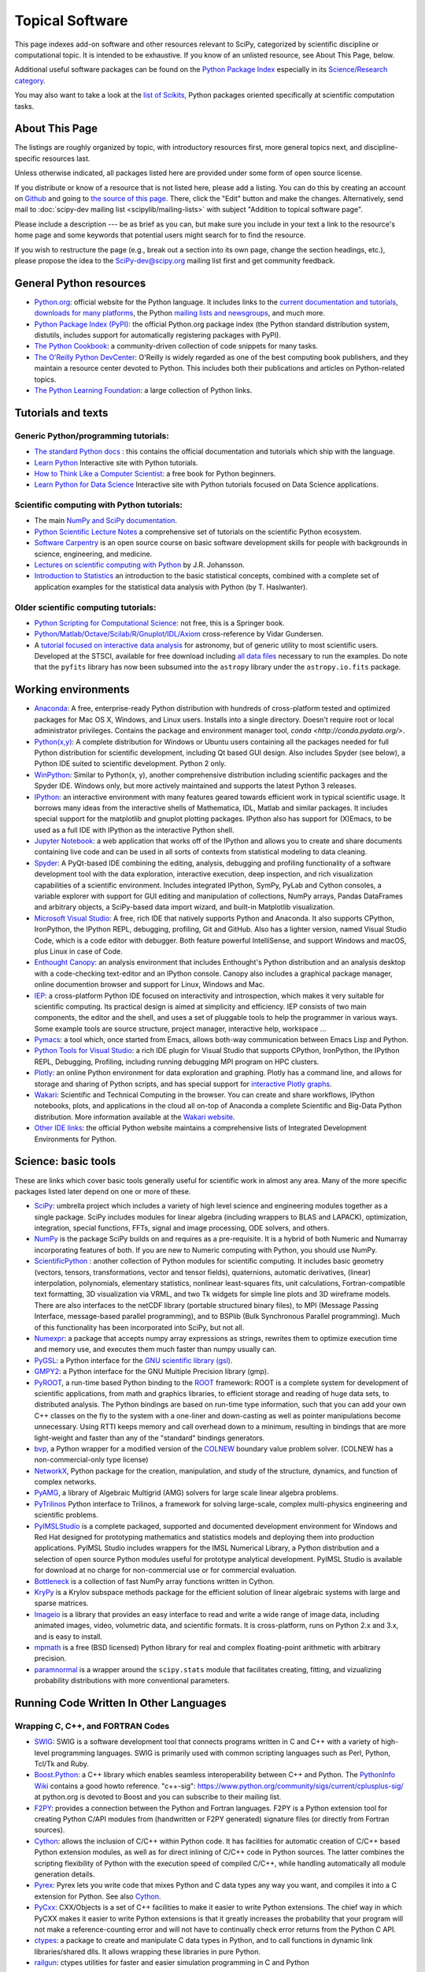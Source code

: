 ================
Topical Software
================

This page indexes add-on software and other resources relevant to SciPy,
categorized by scientific discipline or computational topic.  It is intended to
be exhaustive.  If you know of an unlisted resource, see About This Page,
below.

Additional useful software packages can be
found on the `Python Package Index <https://pypi.org/>`__
especially in its `Science/Research category
<https://pypi.org/search/?o=-created&c=Intended+Audience+%3A%3A+Science%2FResearch>`__.

You may also want to take a look at the `list of Scikits
<http://scikits.appspot.com/scikits>`__, Python packages oriented
specifically at scientific computation tasks.

About This Page
===============

The listings are roughly organized by topic, with introductory
resources first, more general topics next, and discipline-specific
resources last.

Unless otherwise indicated, all packages listed here are provided
under some form of open source license.

If you distribute or know of a resource that is not listed here,
please add a listing. You can do this by creating an account on
`Github <https://github.com/>`__ and going to `the source of this page
<https://github.com/scipy/scipy.org/blob/master/www/topical-software.rst>`__.
There, click the "Edit" button and make the changes. Alternatively,
send mail to :doc:`scipy-dev mailing list <scipylib/mailing-lists>`
with subject "Addition to topical software page".

Please include a description --- be as brief as you can, but make sure
you include in your text a link to the resource's home page and some
keywords that potential users might search for to find the
resource.

If you wish to restructure the page (e.g., break out a section into its own
page, change the section headings, etc.), please propose the idea to the
SciPy-dev@scipy.org mailing list first and get community feedback.

General Python resources
========================

- `Python.org <https://www.python.org/>`__: official website for the Python language. It includes links to the `current documentation and tutorials <https://www.python.org/doc/>`__, `downloads for many platforms <https://www.python.org/downloads/>`__, the Python `mailing lists and newsgroups <https://www.python.org/community/lists/>`__, and much more.
- `Python Package Index (PyPI) <https://pypi.python.org/pypi>`__: the official Python.org package index (the Python standard distribution system, distutils, includes support for automatically registering packages with PyPI).
- `The Python Cookbook <http://code.activestate.com/recipes/langs/python/>`__: a community-driven collection of code snippets for many tasks.
- `The O'Reilly Python DevCenter <http://www.onlamp.com/python/>`__: O'Reilly is widely regarded as one of the best computing book publishers, and they maintain a resource center devoted to Python. This includes both their publications and articles on Python-related topics.
- `The Python Learning Foundation <http://www.awaretek.com/plf.html>`__: a large collection of Python links.

Tutorials and texts
===================

Generic Python/programming tutorials:
-------------------------------------

- `The standard Python docs <https://www.python.org/doc/>`__ : this contains the official documentation and tutorials which ship with the language.
- `Learn Python <http://learnpython.org/>`__ Interactive site with Python tutorials.
- `How to Think Like a Computer Scientist <http://www.greenteapress.com/thinkpython/thinkCSpy/>`__: a free book for Python beginners.
- `Learn Python for Data Science <https://www.datacamp.com/courses/intro-to-python-for-data-science>`__ Interactive site with Python tutorials focused on Data Science applications.

Scientific computing with Python tutorials:
-------------------------------------------

- The main `NumPy and SciPy documentation <http://docs.scipy.org/doc/>`__.
- `Python Scientific Lecture Notes <http://www.scipy-lectures.org/>`__ a comprehensive set of tutorials on the scientific Python ecosystem.
- `Software Carpentry <http://software-carpentry.org/>`__ is an open source course on basic software development skills for people with backgrounds in science, engineering, and medicine.
- `Lectures on scientific computing with Python <https://github.com/jrjohansson/scientific-python-lectures>`__ by J.R. Johansson.
- `Introduction to Statistics <http://work.thaslwanter.at/Stats/html/>`__ an introduction to the basic statistical concepts, combined with a complete set of application examples for the statistical data analysis with Python (by T. Haslwanter).

Older scientific computing tutorials:
-------------------------------------

- `Python Scripting for Computational Science <http://www.springer.com/gb/book/9783540739159>`__: not free, this is a Springer book.
- `Python/Matlab/Octave/Scilab/R/Gnuplot/IDL/Axiom <http://mathesaurus.sourceforge.net>`__ cross-reference by Vidar Gundersen.
- A `tutorial focused on interactive data analysis <http://stsdas.stsci.edu/perry/pydatatut.pdf>`__ for astronomy, but of generic utility to most scientific users. Developed at the STSCI, available for free download including `all data files <http://stsdas.stsci.edu/perry/full.tar.gz>`__ necessary to run the examples. Do note that the ``pyfits`` library has now been subsumed into the ``astropy`` library under the ``astropy.io.fits`` package.

Working environments
====================

- `Anaconda <https://www.anaconda.com/download>`__: A free, enterprise-ready Python distribution with hundreds of cross-platform tested and optimized packages for Mac OS X, Windows, and Linux users. Installs into a single directory. Doesn't require root or local administrator privileges. Contains the package and environment manager tool, `conda <http://conda.pydata.org/>`.
- `Python(x,y) <http://python-xy.github.io/>`__: A complete distribution for Windows or Ubuntu users containing all the packages needed for full Python distribution for scientific development, including Qt based GUI design.  Also includes Spyder (see below), a Python IDE suited to scientific development. Python 2 only.
- `WinPython <https://winpython.github.io>`_: Similar to Python(x, y), another comprehensive distribution including scientific packages and the Spyder IDE. Windows only, but more actively maintained and supports the latest Python 3 releases.
- `IPython <http://ipython.org>`__: an interactive environment with many features geared towards efficient work in typical scientific usage. It borrows many ideas from the interactive shells of Mathematica, IDL, Matlab and similar packages. It includes special support for the matplotlib and gnuplot plotting packages. IPython also has support for (X)Emacs, to be used as a full IDE with IPython as the interactive Python shell.
- `Jupyter Notebook <http://jupyter.org/>`__: a web application that works off of the IPython and allows you to create and share documents containing live code and can be used in all sorts of contexts from statistical modeling to data cleaning.
- `Spyder <https://www.spyder-ide.org/>`__: A PyQt-based IDE combining the editing, analysis, debugging and profiling functionality of a software development tool with the data exploration, interactive execution, deep inspection, and rich visualization capabilities of a scientific environment. Includes integrated IPython, SymPy, PyLab and Cython consoles, a variable explorer with support for GUI editing and manipulation of collections, NumPy arrays, Pandas DataFrames and arbitrary objects, a SciPy-based data import wizard, and built-in Matplotlib visualization.
- `Microsoft Visual Studio <https://www.visualstudio.com/>`__: A free, rich IDE that natively supports Python and Anaconda. It also supports CPython, IronPython, the IPython REPL, debugging, profiling, Git and GitHub. Also has a lighter version, named Visual Studio Code, which is a code editor with debugger. Both feature powerful IntelliSense, and support Windows and macOS, plus Linux in case of Code.
- `Enthought Canopy <https://www.enthought.com/products/canopy/>`__: an analysis environment that includes Enthought's Python distribution and an analysis desktop with a code-checking text-editor and an IPython console. Canopy also includes a graphical package manager, online documention browser and support for Linux, Windows and Mac.
- `IEP <http://www.iep-project.org/>`__: a cross-platform Python IDE focused on interactivity and introspection, which makes it very suitable for scientific computing. Its practical design is aimed at simplicity and efficiency. IEP consists of two main components, the editor and the shell, and uses a set of pluggable tools to help the programmer in various ways. Some example tools are source structure, project manager, interactive help, workspace ...
- `Pymacs <https://github.com/pinard/Pymacs>`__: a tool which, once started from Emacs, allows both-way communication between Emacs Lisp and Python.
- `Python Tools for Visual Studio <https://microsoft.github.io/PTVS/>`__: a rich IDE plugin for Visual Studio that supports CPython, IronPython, the IPython REPL, Debugging, Profiling, including running debugging MPI program on HPC clusters.
- `Plotly <https://plot.ly/python/>`__: an online Python environment for data exploration and graphing. Plotly has a command line, and allows for storage and sharing of Python scripts, and has special support for `interactive Plotly graphs <https://plot.ly/python/>`__.
- `Wakari <https://wakari.io/>`__: Scientific and Technical Computing in the browser.  You can create and share workflows, IPython notebooks, plots, and applications in the cloud all on-top of Anaconda a complete Scientific and Big-Data Python distribution.   More information available at the `Wakari website <https://wakari.io/>`__.
- `Other IDE links <https://wiki.python.org/moin/IntegratedDevelopmentEnvironments>`__: the official Python website maintains a comprehensive lists of Integrated Development Environments for Python.

Science: basic tools
====================

These are links which cover basic tools generally useful for scientific work in almost any area. Many of the more specific packages listed later depend on one or more of these.

- `SciPy <http://www.scipy.org>`__: umbrella project which includes a variety of high level science and engineering modules together as a single package. SciPy includes modules for linear algebra (including wrappers to BLAS and LAPACK), optimization, integration, special functions, FFTs, signal and image processing, ODE solvers, and others.
- `NumPy <http://www.numpy.org>`__ is the package SciPy builds on and requires as a pre-requisite.  It is a hybrid of both Numeric and Numarray incorporating features of both.  If you are new to Numeric computing with Python, you should use NumPy.
- `ScientificPython <http://dirac.cnrs-orleans.fr/plone/software/scientificpython/>`__ : another collection of Python modules for scientific computing. It includes basic geometry (vectors, tensors, transformations, vector and tensor fields), quaternions, automatic derivatives, (linear) interpolation, polynomials, elementary statistics, nonlinear least-squares fits, unit calculations, Fortran-compatible text formatting, 3D visualization via VRML, and two Tk widgets for simple line plots and 3D wireframe models. There are also interfaces to the netCDF library (portable structured binary files), to MPI (Message Passing Interface, message-based parallel programming), and to BSPlib (Bulk Synchronous Parallel programming). Much of this functionality has been incorporated into SciPy, but not all.
- `Numexpr <https://github.com/pydata/numexpr>`__: a package that accepts numpy array expressions as strings, rewrites them to optimize execution time and memory use, and executes them much faster than numpy usually can.
- `PyGSL <http://pygsl.sourceforge.net/>`__: a Python interface for the `GNU scientific library (gsl) <http://www.gnu.org/software/gsl>`__.
- `GMPY2 <https://gmpy2.readthedocs.org/en/latest/index.html>`__: a Python interface for the GNU Multiple Precision library (gmp).
- `PyROOT <http://wlav.web.cern.ch/wlav/pyroot/>`__, a run-time based Python binding to the `ROOT <https://root.cern.ch/>`__ framework: ROOT is a complete system for development of scientific applications, from math and graphics libraries, to efficient storage and reading of huge data sets, to distributed analysis. The Python bindings are based on run-time type information, such that you can add your own C++ classes on the fly to the system with a one-liner and down-casting as well as pointer manipulations become unnecessary. Using RTTI keeps memory and call overhead down to a minimum, resulting in bindings that are more light-weight and faster than any of the "standard" bindings generators.
- `bvp <http://pav.iki.fi/software/bvp/index.html>`__, a Python wrapper for a modified version of the `COLNEW <http://netlib.org/ode/colnew.f>`__ boundary value problem solver. (COLNEW has a non-commercial-only type license)
- `NetworkX <http://networkx.github.io/>`__, Python package for the creation, manipulation, and study of the structure, dynamics, and function of complex networks.
- `PyAMG <https://github.com/pyamg/pyamg>`__, a library of Algebraic Multigrid (AMG) solvers for large scale linear algebra problems.
- `PyTrilinos <https://trilinos.org/>`__ Python interface to Trilinos, a framework for solving large-scale, complex multi-physics engineering and scientific problems.
- `PyIMSLStudio <http://www.roguewave.com/products-services/imsl-numerical-libraries>`__ is a complete packaged, supported and documented development environment for Windows and Red Hat designed for prototyping mathematics and statistics models and deploying them into production applications. PyIMSL Studio includes wrappers for the IMSL Numerical Library, a Python distribution and a selection of open source Python modules useful for prototype analytical development. PyIMSL Studio is available for download at no charge for non-commercial use or for commercial evaluation.
- `Bottleneck <https://pypi.python.org/pypi/Bottleneck>`__ is a collection of fast NumPy array functions written in Cython.
- `KryPy <https://github.com/andrenarchy/krypy>`__ is a Krylov subspace methods package for the efficient solution of linear algebraic systems with large and sparse matrices.
- `Imageio <http://imageio.github.io/>`__ is a library that provides an easy interface to read and write a wide range of image data, including animated images, video, volumetric data, and scientific formats. It is cross-platform, runs on Python 2.x and 3.x, and is easy to install.
- `mpmath <http://mpmath.org/>`__ is a free (BSD licensed) Python library for real and complex floating-point arithmetic with arbitrary precision.
- `paramnormal <http://phobson.github.io/paramnormal/>`__ is a wrapper around the ``scipy.stats`` module that facilitates creating, fitting, and vizualizing probability distributions with more conventional parameters.


Running Code Written In Other Languages
=======================================

Wrapping C, C++, and FORTRAN Codes
----------------------------------

- `SWIG <http://www.swig.org/>`__: SWIG is a software development tool that connects programs written in C and C++ with a variety of high-level programming languages. SWIG is primarily used with common scripting languages such as Perl, Python, Tcl/Tk and Ruby.
- `Boost.Python <http://www.boost.org/libs/python/doc/index.html>`__: a C++ library which enables seamless interoperability between C++ and Python. The `PythonInfo Wiki <https://wiki.python.org/moin/boost.python>`__ contains a good howto reference. "c++-sig": https://www.python.org/community/sigs/current/cplusplus-sig/ at python.org is devoted to Boost and you can subscribe to their mailing list.
- `F2PY <https://sysbio.ioc.ee/projects/f2py2e/>`__: provides a connection between the Python and Fortran languages. F2PY is a Python extension tool for creating Python C/API modules from (handwritten or F2PY generated) signature files (or directly from Fortran sources).
- `Cython <http://cython.org/>`__: allows the inclusion of C/C++ within Python code. It has facilities for automatic creation of C/C++ based Python extension modules, as well as for direct inlining of C/C++ code in Python sources. The latter combines the scripting flexibility of Python with the execution speed of compiled C/C++, while handling automatically all module generation details.
- `Pyrex <http://www.cosc.canterbury.ac.nz/greg.ewing/python/Pyrex/>`__: Pyrex lets you write code that mixes Python and C data types any way you want, and compiles it into a C extension for Python. See also `Cython <http://cython.org>`__.
- `PyCxx <http://cxx.sourceforge.net>`__: CXX/Objects is a set of C++ facilities to make it easier to write Python extensions. The chief way in which PyCXX makes it easier to write Python extensions is that it greatly increases the probability that your program will not make a reference-counting error and will not have to continually check error returns from the Python C API.
- `ctypes <http://starship.python.net/crew/theller/ctypes>`__: a package to create and manipulate C data types in Python, and to call functions in dynamic link libraries/shared dlls. It allows wrapping these libraries in pure Python.
- `railgun <http://tkf.bitbucket.org/railgun-doc/>`__: ctypes utilities for faster and easier simulation programming in C and Python

Wrapping Matlab, R and IDL Codes
--------------------------------

- `matlab <http://www.mathworks.com/help/matlab/matlab_external/get-started-with-matlab-engine-for-python.html>`__: The "official" Python interface to MATLAB. Interfaces with MATLAB by treating it as a computational engine. For information about how to interface with Python from MATLAB, visit this link `here <http://www.mathworks.com/help/matlab/getting-started_buik_wp-3.html>`__.
- `pythoncall <http://pav.iki.fi/software/pythoncall/>`__: A MATLAB-to-Python bridge. Runs a Python interpreter inside MATLAB, and allows transferring data (matrices etc.) between the Python and Matlab workspaces.
- `rpy2 <http://rpy2.bitbucket.org/>`__: a very simple, yet robust, Python interface to the `R Programming Language <https://www.r-project.org/>`__. It can manage all kinds of R objects and can execute arbitrary R functions (including the graphic functions). All errors from the R language are converted to Python exceptions. Any module installed for the R system can be used from within Python.
- `mirpyidl <https://pypi.python.org/pypi/mirpyidl/>`__: A library to call IDL (Interactive Data Language) from python. Allows trasparent wrapping of IDL routines and objects as well as arbitrary execution of IDL code. Utilizes connections to a separately running idlrpc server (distributed with IDL).

Converting Code From Other Array Languages
------------------------------------------

- `IDL <http://software.pseudogreen.org/i2py/>`__: The Interactive Data Language from ITT
- `SMOP <https://github.com/victorlei/smop>`__: Small Matlab and Octave to Python converter. Translates legacy matlab libraries to python.

Plotting, data visualization, 3-D programming
=============================================

Tools with a (mostly) 2-D focus
-------------------------------

- `matplotlib <http://matplotlib.org>`__: a Python 2-D plotting library which produces publication quality figures using in a variety of hardcopy formats (PNG, JPG, PS, SVG) and interactive GUI environments (WX, GTK, Tkinter, FLTK, Qt) across platforms. matplotlib can be used in Python scripts, interactively from the Python shell (ala matlab or mathematica), in web application servers generating dynamic charts, or embedded in GUI applications. For interactive use, `IPython <http://ipython.org/>`__ provides a special mode which integrates with matplotlib. See the `matplotlib gallery <http://matplotlib.org/gallery.html>`__ for recipes.
- `Bokeh <http://bokeh.pydata.org/en/latest/>`__: an interactive web visualization library for large datasets. Its goal is to provide elegant, concise construction of novel graphics in the style of Protovis/D3, while delivering high-performance interactivity over large data to thin clients.
- `Chaco <http://code.enthought.com/projects/chaco/>`__: Chaco is a Python toolkit for producing interactive plotting applications. Chaco applications can range from simple line plotting scripts up to GUI applications for interactively exploring different aspects of interrelated data. As an open-source project being developed by Enthought, Chaco leverages other Enthought technologies such as Kiva, Enable, and Traits to produce highly interactive plots of publication quality.
- `PyQwt <http://pyqwt.sourceforge.net>`__: a set of Python bindings for the `Qwt <http://qwt.sourceforge.net/>`__ C++ class library which extends the `Qt <http://www.trolltech.com/>`__ framework with widgets for scientific and engineering applications. It provides a widget to plot 2-dimensional data and various widgets to display and control bounded or unbounded floating point values.
- `HippoDraw <http://www.slac.stanford.edu/grp/ek/hippodraw>`__: a highly interactive data analysis environment. It is written in C++ with the `Qt <http://www.qt.io/product/>`__ library from `The Qt Company <http://www.qt.io/>`__. It includes Python bindings, and has a number of features for the kinds of data analysis typical of High Energy physics environments, as it includes native support for `ROOT <https://root.cern.ch/>`__ NTuples. It is well optimized for real-time data collection and display.
- `Biggles <https://github.com/nolta/biggles>`__: a module for creating publication-quality 2D scientific plots. It supports multiple output formats (postscript, x11, png, svg, gif), understands simple TeX, and sports a high-level, elegant interface.
- `Gnuplot.py <http://gnuplot-py.sourceforge.net>`__: a Python package that interfaces to `gnuplot <http://www.gnuplot.info/>`__, the popular open-source plotting program. It allows you to use gnuplot from within Python to plot arrays of data from memory, data files, or mathematical functions. If you use Python to perform computations or as "glue" for numerical programs, you can use this package to plot data on the fly as they are computed. `IPython <http://ipython.org/>`__ includes additional enhancements to Gnuplot.py (but which require the base package) to make it more efficient in interactive usage.
- `Graceplot <http://graceplot.sourceforge.net/>`__: a Python interface to the `Grace <http://plasma-gate.weizmann.ac.il/Grace/>`__ 2d plotting program.
- disipyl: an object-oriented wrapper around the `DISLIN <http://www.mps.mpg.de/dislin>`__ plotting library, written in the computer language Python. disipyl provides a set of classes which represent various aspects of DISLIN plots, as well as providing some easy to use classes for creating commonly used plot formats (e.g. scatter plots, histograms, 3-D surface plots). A major goal in designing the library was to facilitate interactive data exploration and plot creation.
- `OpenCV <https://opencv-python-tutroals.readthedocs.org/en/latest/index.html>`__: mature library for Image Processing, Structural Analysis, Motion Analysis and Object Tracking, and Pattern Recognition that has recently added Swig based Python bindings. Windows and Linux-RPM packages available. An open source project originally sponsored by Intel, can be coupled with Intel Performance Primitive package (IPP) for increased performance.
- `pygame <http://www.pygame.org/hifi.html>`__: though intended for writing games using Python, its general-purpose multimedia libraries definitely have other applications in visualization.
- `PyNGL <http://www.pyngl.ucar.edu/>`__: a Python module for creating publication-quality 2D visualizations, with emphasis in the geosciences. PyNGL can create contours, vectors, streamlines, XY plots, and overlay any one of these on several map projections. PyNGL's graphics are based on the same high-quality graphics as the NCAR Command Language and NCAR Graphics.
- `Veusz <https://veusz.github.io/>`__ : a scientific plotting package written in Python. It uses `PyQt <https://riverbankcomputing.com/software/pyqt/intro>`__ and `Numpy <http://www.numpy.org/>`__. Veusz is designed to produce publication-ready PDF, SVG, bitmap and Postscript output.
- `Yellowbrick <https://github.com/DistrictDataLabs/yellowbrick>`_ A suite of custom matplotlib visualizers for scikit-learn estimators to support visual model selection, evaluation, and diagnostics.

Data visualization (mostly 3-D, surfaces and volumetric rendering)
------------------------------------------------------------------

- `Mayavi2 <http://code.enthought.com/projects/mayavi>`__ is a free, easy to use scientific data visualizer in Python. It uses the amazing `Visualization Toolkit (VTK) <http://www.vtk.org/>`__ for the graphics and provides a GUI written using `Tkinter <http://www.pythonware.com/library/tkinter/introduction/index.htm>`__. MayaVi supports visualizations of scalar, vector and tensor data in a variety of ways, including meshes, surfaces and volumetric rendering. MayaVi can be used both as a standalone GUI program and as a Python library to be driven by other Python programs. It supports NumPy arrays transparently and provides a powerful pylab like equivalent called mlab for rapid 3D plotting.
- `visvis <https://github.com/almarklein/visvis>`__: a pure Python library for visualization of 1D to 4D data in an object oriented way. Essentially, visvis is an object oriented layer of Python on top of OpenGl, thereby combining the power of OpenGl with the usability of Python. A Matlab-like interface in the form of a set of functions allows easy creation of objects (e.g. plot(), imshow(), volshow(), surf()).
- `S2PLOT <http://astronomy.swin.edu.au/s2plot/index.php?title=S2PLOT>`__ is a three-dimensional plotting library based on OpenGL with support for standard and enhanced display devices. The S2PLOT library was written in C and can be used with C, C++, FORTRAN and Python programs on GNU/Linux, Apple/OSX and GNU/Cygwin systems. The library is currently closed-source, but free for commercial and academic use. They are hoping for an open source release towards the end of 2008.

LaTeX, PostScript, diagram generation
-------------------------------------

- `PyX <http://pyx.sourceforge.net/>`__: a package for the creation of encapsulated PostScript figures. It provides both an abstraction of PostScript and a TeX/LaTeX interface. Complex tasks like 2-D and 3-D plots in publication-ready quality are built out of these primitives.
- `Dot2TeX <http://dot2tex.readthedocs.org/en/latest/index.html>`__: Another tool in the Dot/Graphviz/LaTeX family, this is a Graphviz to LaTeX converter.  The purpose of dot2tex is to give graphs generated by Graphviz a more LaTeX friendly look and feel. This is accomplished by converting xdot output from Graphviz to a series of PSTricks or PGF/TikZ commands.
- `pyreport <http://gael-varoquaux.info/programming/pyreport-literate-programming-in-python.html>`__: runs a script and captures the output (pylab graphics included). Generates a LaTeX or pdf report out of it, including literal comments and pretty printed code.

Other 3-D programming tools
---------------------------

- `VPython <http://vpython.org>`__: a Python module that offers real-time 3D output, and is easily usable by novice programmers.
- `OpenRM Scene Graph: <http://www.openrm.org>`__ a developers toolkit that implements a scene graph API, and which uses OpenGL for hardware accelerated rendering. OpenRM is intended to be used to construct high performance, portable graphics and scientific visualization applications on Unix/Linux/Windows platforms.
- `Panda3D <https://www.panda3d.org/>`__: an open source game and simulation engine.
- `Python Computer Graphics Kit: <http://cgkit.sourceforge.net>`__ a collection of Python modules that contain the basic types and functions required for creating 3D computer graphics images.
- `Python 3-D software collection <http://www.vrplumber.com/py3d.py>`__: A small collection of pointers to Python software for working in three dimensions.
- `pythonOCC <http://www.pythonocc.org>`__: Python bindings for `OpenCascade <http://www.opencascade.com/>`__, a 3D modeling & numerical simulation library.  (`Related <http://qtocc.sourceforge.net/links-related.html>`__ projects)
- `PyGTS <https://sourceforge.net/projects/pygts/>`__: a Python package used to construct, manipulate, and perform computations on 3D triangulated surfaces. It is a hand-crafted and pythonic binding for the `GNU Triangulated Surface (GTS) Library <http://gts.sourceforge.net/>`__.
- `pyFormex <http://www.nongnu.org/pyformex/>`__: a program for generating, transforming and manipulating large geometrical models of 3D structures by sequences of mathematical operations.

Any-dimensional tools
---------------------

- `SpaceFuncs <https://pypi.python.org/pypi/SpaceFuncs>`__: a tool for 2D, 3D, N-dimensional geometric modeling with possibilities of parametrized calculations, numerical optimization and solving systems of geometrical equations with automatic differentiation.
- `pyqtgraph <http://www.pyqtgraph.org/>`__: Pure-python plotting, 3D graphics (including volumetric and isosurface rendering), and GUI library based on PyQt, python-opengl, and NumPy/SciPy. Includes tools for display and manipulation of multi-dimensional image data. Intended for use in scientific/engineering applications; fast enough for realtime data/video display.

Optimization
============

- `CMA <https://pypi.python.org/pypi/cma/>`__: Covariance Matrix Adaptation Evolution Strategy for non-linear numerical optimization in Python.

- `CVXOPT <http://cvxopt.org/>`__ (license: GPL3), a tool for convex optimization which defines its own matrix-like object and interfaces to FFTW, BLAS, and LAPACK.

- `CVXPY <http://www.cvxpy.org/en/latest/>`__ A Python-embedded modeling language for convex optimization problems.

- `DEAP <https://github.com/deap/deap>`__: Distributed Evolutionary Algorithms in Python]

- `ECsPy <https://pypi.python.org/pypi/ecspy>`__: Evolutionary Computations in Python

- `Mystic <http://trac.mystic.cacr.caltech.edu/project/mystic>`__: An optimization framework focused on continuous optimization.

- `NLPy <http://nlpy.sourceforge.net/>`__: A Python optimization framework that leverages AMPL to create problem instances, which can then be processed in Python

- `OpenOpt <https://pypi.python.org/pypi/openopt>`__ (license: BSD) - numerical optimization framework with some own solvers and connections to lots of other. It allows connection of '''any'''-licensed software, while scipy.optimize allows only copyleft-free one (like BSD, MIT). Other features are convenient standard interface for all solvers, graphical output, categorical variables, disjunctive and other logical constraints, automatic 1st derivatives check, multi-factor analysis tool for experiment planning and much more. You can optimize FuncDesigner models with automatic differentiation. OpenOpt also has a commercial addon (free for small-scale research/educational problems) for stochastic programming.

- `PuLP <https://pythonhosted.org/PuLP/>`__: A Python package that can be used to describe linear programming and mixed-integer linear programming optimization problems

- `PyEvolve <http://pyevolve.sourceforge.net/>`__ Genetic Algorithms in Python

- `Pyiopt <https://github.com/xuy/pyipopt>`__: A Python interface to the COIN-OR Ipopt solver

- `Pyomo <https://software.sandia.gov/trac/pyomo>`__: Pyomo is a collection of Python optimization-related packages that supports a diverse set of optimization capabilities for formulating and analyzing optimization models.

- `python-zibopt <https://pythonhosted.org/python-zibopt/>`__: A Python interface to SCIP

- `scikits.optimization <http://scikits.appspot.com/optimization>`__ is a generic optimization framework entirely written in Python

- `lmfit-py <https://lmfit.github.io/lmfit-py/>`__ is a wrapper around scipy.optimize.leastsq that uses named fitting parameters which may be varied, fixed, or constrained with simple mathematical expressions.

- `noisyopt <https://github.com/andim/noisyopt>`__: provides algorithms for the optimization of noisy functions including pattern search with adaptive sampling and simultaneous perturbation stochastic approximation

- `scipydirect <https://github.com/andim/scipydirect>`__: is a wrapper about the DIRECT algorithm for global optimization.

Systems of nonlinear equations
==============================

- `fsolve <http://docs.scipy.org/doc/scipy/reference/generated/scipy.optimize.fsolve.html#scipy.optimize.fsolve>`__ from scipy.optimize
- `sympy <http://docs.sympy.org/dev/modules/solvers/solvers.html>`__ and its `solvers <http://docs.sympy.org/dev/modules/solvers/solvers.html>`__ module, which can be used to solve both linear and nonlinear equations

Automatic differentiation
=========================

(not to be confused with Numerical differentiation via finite-differences derivatives approximation and symbolic differentiation provided by Maxima, SymPy etc, see wikipedia.org `entry <https://en.wikipedia.org/wiki/Automatic_differentiation>`__)

- `FuncDesigner <https://pypi.python.org/pypi/FuncDesigner>`__ - also can solve ODE and use OpenOpt for numerical optimization, perform uncertainty and interval analysis
- `ScientificPython <http://dirac.cnrs-orleans.fr/plone/software/scientificpython/>`__ - see modules Scientific.Functions.FirstDerivatives and Scientific.Functions.Derivatives
- `pycppad <http://www.seanet.com/~bradbell/pycppad/index.htm>`__ - wrapper for CppAD, second order forward/reverse
- `pyadolc <https://github.com/b45ch1/pyadolc>`__ - wrapper for ADOL-C, arbitrary order forward/reverse
- `algopy <http://pythonhosted.org/algopy/>`__ - evaluation of higher-order derivatives in the forward and reverse mode of algorithmic differentiation, with a particular focus on numerical linear algebra
- `CasADi <http://casadi.org>`__ - a symbolic framework for algorithmic (a.k.a. automatic) differentiation and numeric optimization
- `autograd <https://github.com/HIPS/autograd>`__ - efficient automatic differentiation with good support for code using Numpy.

Finite differences derivatives approximation
============================================

- `check_grad <http://docs.scipy.org/doc/scipy/reference/generated/scipy.optimize.check_grad.html>`__ from scipy.optimize
- `DerApproximator <https://pypi.python.org/pypi/DerApproximator>`__ - several stencils, trying to avoid NaNs, is used by `FuncDesigner <https://pypi.python.org/pypi/FuncDesigner>`__
- `numdifftools <https://github.com/pbrod/numdifftools>`__ - tools to solve numerical differentiation problems in one or more variables, based on extrapolation of finite differences

Data Storage / Database
=======================

- `PyTables <http://www.pytables.org>`__: PyTables is a hierarchical database package designed to efficiently manage very large amounts of data. It is built on top of the `HDF5 library <http://www.hdfgroup.org/HDF5>`__ and the `NumPy <http://www.numpy.org/>`__ package.
- `python-hdf4 <https://github.com/fhs/python-hdf4>`__: python-hdf4 is a Python interface to the `HDF4 <http://www.hdfgroup.org/products/hdf4/>`__ library. Among the numerous components offered by HDF4, the following are currently supported by pyhdf: SD (Scientific Dataset), VS (Vdata), V (Vgroup) and HDF (common declarations).
- `h5py <http://h5py.alfven.org/>`__: h5py is a Python interface to the `HDF5 <http://www.hdfgroup.org/HDF5/>`__ library.  It provides a more direct wrapper for HDF5 than PyTables.

Parallel and distributed programming
====================================

For a brief discussion of parallel programming within numpy/scipy, see Parallel Programming.

- `PyMPI <https://sourceforge.net/projects/pympi/>`__: Distributed Parallel Programming for Python This package builds on traditional Python by enabling users to write distributed, parallel programs based on `MPI <http://www.mcs.anl.gov/research/projects/mpi/>`__ message passing primitives. General Python objects can be messaged between processors.
- `Pypar <https://github.com/daleroberts/pypar>`__: Parallel Programming in the spirit of Python Pypar is an efficient but easy-to-use module that allows programs/scripts written in the Python programming language to run in parallel on multiple processors and communicate using message passing. Pypar provides bindings to an important subset of the message passing interface standard MPI.
- `Joblib <https://pythonhosted.org/joblib/index.html>`__: Tool set for lightweight pipelining in Python for easy parallel computing.
- `jug <http://pythonhosted.org/Jug/>`__ is a task based parallel framework. It is especially useful for embarassingly parallel problems such as parameter sweeps. It can take advantage of a multi-core machine or a set of machines on a computing cluster.
- `MPI for Python <http://mpi4py.scipy.org/>`__: Object Oriented Python bindings for the Message Passing Interface. This module provides MPI suport to run Python scripts in parallel. It is constructed on top of the MPI-1 specification, but provides an object oriented interface which closely follows stantard MPI-2 C++ bindings. Any ''picklable'' Python object can be communicated. There is support for point-to-point (sends, receives) and collective (broadcasts, scatters, gathers) communications as well as group and communicator (inter, intra and topologies) management.
- Module Scientific.BSP in Konrad Hinsen's `ScientificPython <https://bitbucket.org/khinsen/scientificpython>`__ provides an experimental interface to the Bulk Synchronous Parallel (BSP) model of parallel programming (note the link to the BSP tutorial on the ScientificPython page). Module Scientific.MPI provides an MPI interface. The `BSP <http://www.bsp-worldwide.org/>`__ model is an alternative to MPI and PVM message passing model. It is said to be easier to use than the message passing model, and is guaranteed to be deadlock-free.
- `Pyro <http://pyro.sourceforge.net>`__: PYthon Remote Objects (Pyro) provides an object-oriented form of RPC. It is a Distributed Object Technology system written entirely in Python, designed to be very easy to use. Never worry about writing network communication code again, when using Pyro you just write your Python objects like you would normally. With only a few lines of extra code, Pyro takes care of the network communication between your objects once you split them over different machines on the network. All the gory socket programming details are taken care of, you just call a method on a remote object as if it were a local object!
- `PyXG <http://pyxg.scipy.org>`__: Object oriented Python interface to Apple's Xgrid.  PyXG makes it possible to submit and manage Xgrid jobs and tasks from within interactive Python sessions or standalone scripts.  It provides an extremely lightweight method for performing independent parallel tasks on a cluster of Macintosh computers.
- `Pyslice <https://sourceforge.net/projects/pyslice/>`__: Pyslice is a specialized templating system that replaces variables in a template data set with numbers taken from all combinations of variables. It creates a dataset from input template files for each combination of variables in the series and can optionally run a simulation or submit a simulation run to a gueue against each created data set.  For example: create all possible combination of datasets that represent the 'flow' variable with numbers from 10 to 20 by 2 and the 'level' variable with 24 values taken from a normal distribution with a mean of 104 and standard deviation of 5.
- `PyOpenCL <https://pypi.python.org/pypi/pyopencl>`__: OpenCL is a standard for parallel programming on heterogeneous devices including CPUs, GPUs, and others processors. It provides a common language C-like language for executing code on those devices, as well as APIs to setup the computations. PyOpenCL aims at being an easy-to-use Python wrapper around the OpenCL library.
- `PyCUDA <https://developer.nvidia.com/pycuda>`__: PyCUDA is a Python interface to Nvidia's `CUDA <http://www.nvidia.com/object/cuda_home_new.html>`__ parallel computation API. This library can be used safely within a multi-processor or multi-thread environment.
- `PyCSP <https://code.google.com/archive/p/pycsp/>`__: Communicating Sequential Processes for Python. PyCSP may be used to structure scientific software into concurrent tasks. Dependencies are handled through explicit communication and allows for better understanding of the structure. A PyCSP application can be executed using co-routines, threads or processes.

Partial differential equation (PDE) solvers
===========================================

- `FiPy <http://www.ctcms.nist.gov/fipy>`__: See entry in Miscellaneous
- `SfePy <http://sfepy.org>`__: See entry in Miscellaneous
- `Hermes <http://www.hpfem.org/>`__: hp-FEM solver, see entry in Miscellaneous

Topic guides, organized by scientific field
===========================================

Astronomy
---------

- `AstroPy <http://www.astropy.org/>`__: Central repository of information about Python and Astronomy.
- `AstroPython <http://www.astropython.org>`__: Knowledge base for research in astronomy using Python.
- `Astropy <http://www.astropy.org/>`__ and its `fits <http://docs.astropy.org/en/stable/io/fits/index.html>`__ package: interface to `FITS <http://www.cv.nrao.edu/fits/>`__ formatted files under the `Python <https://www.python.org/>`__ scripting language and `PyRAF <http://www.stsci.edu/institute/software_hardware/pyraf>`__, the Python-based interface to IRAF.
- `PyRAF <http://www.stsci.edu/institute/software_hardware/pyraf>`__: a new command language for running IRAF tasks that is based on the Python scripting language.
- `BOTEC <http://www.alcyone.com/software/botec>`__: a simple astrophysical and orbital mechanics calculator, including a database of all named Solar System objects.
- AstroLib: an open source effort to develop general astronomical utilities akin to those available in the IDL ASTRON package
- `APLpy <https://aplpy.github.io/>`__: a Python module aimed at producing publication-quality plots of astronomical imaging data in FITS format.
- `Tutorial <http://stsdas.stsci.edu/perry/pydatatut.pdf>`__: Using Python for interactive data analysis in astronomy.
- `Casa <http://casa.nrao.edu/>`__ a suite of C++ application libraries for the reduction and analysis of radioastronomical data (derived from the former AIPS++ package) with a Python scripting interface.
- `Healpy <http://planck.lal.in2p3.fr/wiki/pmwiki.php/Softs/Healpy>`__ Python package for using and plotting HEALpix data (e.g. spherical surface maps such as WMAP data).
- `Pysolar <http://pysolar.org/>`__ Collection of Python libraries for simulating the irradiation of any point on earth by the sun. Pysolar includes code for extremely precise ephemeris calculations, and more. Could be also grouped under engineering tools.
- `pywcsgrid2 <http://leejjoon.github.io/pywcsgrid2/>`__ display astronomical fits images with matplotlib
- `pyregion <https://pypi.python.org/pypi/pyregion>`__ Python module to parse ds9 region files (also support ciao regions files)
- `SpacePy <http://spacepy.lanl.gov/>`__ provides tools for the exploration and analysis of data in the space sciences. Features include a Pythonic interface to NASA CDF, time and coordinate conversions, a datamodel for manipulation of data and metadata, empirical models widely used in space science, and tools for everything from statistical analysis to multithreading.

Artificial intelligence & machine learning
------------------------------------------

- See also the '''Bayesian Statistics''' section below
- `scikit learn <http://scikit-learn.org/stable/>`__ General purpose efficient machine learning and data mining library in Python, for scipy.
- `ffnet <http://ffnet.sourceforge.net>`__ Feed-forward neural network for python, uses numpy arrays and scipy optimizers.
- `pyem <http://www.ar.media.kyoto-u.ac.jp/members/david/softwares/em/index.html>`__ is a tool for Gaussian Mixture Models. It implements EM algorithm for Gaussian mixtures (including full matrix covariances), BIC criterion for clustering. It is included in `scikit-learn <http://scikit-learn.org/stable/>`__ toolbox.
- `PyBrain <http://www.pybrain.org/>`__ Machine learning library with focus on reinforcement learning, (recurrent) neural networks and black-box optimization.
- `Orange <http://orange.biolab.si/>`__ component-based data mining software.
- `pymorph Morphology Toolbox <http://luispedro.org/pymorph/>`__ The pymorph Morphology Toolbox for Python is a powerful collection of latest state-of-the-art gray-scale morphological tools that can be applied to image segmentation, non-linear filtering, pattern recognition and image analysis.  `Pymorph <http://www.mmorph.com/pymorph/>`__ was originally written by Roberto A. Lutofu and Rubens C. Machado but is now maintained by Luis Pedro Coelho.
- `pycplex <http://www.cs.toronto.edu/~darius/software/pycplex>`__ A Python interface to the ILOG CPLEX Callable Library.
- `ELEFANT <http://elefant.developer.nicta.com.au/>`__ We aim at developing an open source machine learning platform which will become the platform of choice for prototyping and deploying machine learning algorithms.
- `Bayes Blocks <http://research.ics.aalto.fi/bayes/software/#bblocks>`__ The library is a C++/Python implementation of the variational building block framework using variational Bayesian learning.
- `Monte Python <http://montepython.sourceforge.net>`__ A machine learning library written in pure Python. The focus is on gradient based learning. Monte includes neural networks, conditional random fields, logistic regression and more.
- `hcluster <https://code.google.com/archive/p/scipy-cluster>`__: A hierarchical clustering library for SciPy with base implementation written in C for efficiency. Clusters data, computes cluster statistics, and plots dendrograms.
- `PyPR <http://pypr.sourceforge.net>`__ A collection of machine learning methods written in Python: Artificial Neural Networks, Gaussian Processes, Gaussian mixture models, and K-means.
- `Theano <http://deeplearning.net/software/theano/>`__: A CPU and GPU Math Expression Compiler: Theano is a Python library that allows you to define, optimize, and evaluate mathematical expressions involving multi-dimensional arrays efficiently.
- `NeuroLab <https://pypi.python.org/pypi/neurolab>`__: Neurolab is a simple and powerful Neural Network Library for Python.

Bayesian Statistics
-------------------

- `PyMC2 <https://github.com/pymc-devs/pymc>`__: PyMC2 is a Python module that provides a Markov chain Monte Carlo (MCMC) toolkit, making Bayesian simulation models relatively easy to implement. PyMC relieves users of the need for re-implementing MCMC algorithms and associated utilities, such as plotting and statistical summary. This allows the modelers to concentrate on important aspects of the problem at hand, rather than the mundane details of Bayesian statistical simulation.
- `PyBayes <https://github.com/strohel/PyBayes>`__: PyBayes is an object-oriented Python library for recursive Bayesian estimation (Bayesian filtering) that is convenient to use. Already implemented are Kalman filter, particle filter and marginalized particle filter, all built atop of a light framework of probability density functions. PyBayes can optionally use Cython for lage speed gains (Cython build is several times faster).
- `NIFTY <http://wwwmpa.mpa-garching.mpg.de/ift/nifty/>`__: Numerical Information Field Theory offers a toolkit designed to enable the coding of signal inference algorithms that operate regardless of the underlying spatial grid and its resolution.

Biology (including Neuroscience)
--------------------------------

- `Brian <http://briansimulator.org>`__: a simulator for spiking neural networks in Python.
- `BioPython <http://biopython.org/wiki/Main_Page>`__: an international association of developers of freely available Python tools for computational molecular biology.
- `PyCogent <http://pycogent.sourceforge.net/>`__: a software library for genomic biology.
- `Python For Structural BioInformatics Tutorial <http://mgl.scripps.edu/people/sanner/html/talks/PSB2001talk.html#sophie>`__: This tutorial will demonstrate the utility of the interpreted programming language Python for the rapid development of component-based applications for structural bioinformatics. We will introduce the language itself, along with some of its most important extension modules. Bio-informatics specific extensions will also be described and we will demonstrate how these components have been assembled to create custom applications.
- `PySAT: Python Sequence Analysis Tools (Version 1.0)  <http://jlaura.github.io/pysat/>`__ PySAT is a collection of bioinformatics tools written entirely in python. A `paper <http://bioinformatics.oxfordjournals.org/content/16/7/628.abstract>`__ describing these tools.
- `PySCeS: the Python Simulator for Cellular Systems <http://pysces.sourceforge.net>`__: PySCes includes tools for the simulation and analysis of cellular systems (GPL).
- `SloppyCell <http://sloppycell.sourceforge.net/>`__: SloppyCell is a software environment for simulation and analysis of biomolecular networks developed by the groups of Jim Sethna and Chris Myers at Cornell University.
- `PyDSTool <http://www.ni.gsu.edu/~rclewley/PyDSTool/FrontPage.html>`__: PyDSTool is an integrated simulation, modeling and analysis package for dynamical systems used in scientific computing, and includes special toolboxes for computational neuroscience, biomechanics, and systems biology applications.
- `NIPY <http://nipy.org>`__: The neuroimaging in Python project is an environment for the analysis of structural and functional neuroimaging data.  It currently has a full system for general linear modeling of functional magnetic resonance imaging (FMRI).
- `ACQ4 <https://launchpad.net/acq4>`__: Data acquisition and analysis system for electrophysiology, photostimulation, and fluorescence imaging.
- `Vision Egg <http://visionegg.org>`__: produce stimuli for vision research experiments
- `PsychoPy <http://www.psychopy.org/>`__: create psychology stimuli in Python
- `pyQPCR <http://pyqpcr.sourceforge.net>`__: a GUI application that allows to compute quantitative PCR (QPCR) raw data. Using quantification cycle values extracted from QPCR instruments, it uses a proven and universally applicable model (Delta-delta ct method) to give finalized quantification results.
- `VeSPA <http://scion.duhs.duke.edu/vespa/>`__: The VeSPA suite contains three magnetic resonance (MR) spectroscopy applications: RFPulse (for RF pulse design), Simulation (for spectral simulation), and Analysis (for spectral data processing and analysis).
- `Neo <https://pypi.python.org/pypi/neo/0.2.0>`__: A package for representing electrophysiology data in Python, together with support for reading a wide range of neurophysiology file formats.
- `Myokit <http://myokit.org>`__: A programming toolkit for working with ODE models of cardiac myocytes (and other excitable tissues).
- `MNE-Python <http://www.martinos.org/mne/stable/index.html>`__: A package for magnetoencephalography (MEG) and electroencephalography (EEG) data analysis.

Dynamical systems
-----------------

- `PyDSTool <http://www.ni.gsu.edu/~rclewley/PyDSTool/FrontPage.html>`__: PyDSTool is an integrated simulation, modeling and analysis package for dynamical systems (ODEs, DDEs, DAEs, maps, time-series, hybrid systems). Continuation and bifurcation analysis tools are built-in, via PyCont. It also contains a library of general classes useful for scientific computing, including an enhanced array class and wrappers for SciPy algorithms. Application-specific utilities are also provided for systems biology, computational neuroscience, and biomechanics. Development of complex systems models is simplified using symbolic math capabilities and compositional model-building classes. These can be "compiled" automatically into dynamically-linked C code or Python simulators.
- `SimPy <https://simpy.readthedocs.org/en/latest/>`__: SimPy (= Simulation in Python) is an object-oriented, process-based discrete-event simulation language based on standard Python. It is released under the GNU Lesser GPL (LGPL). SimPy provides the modeler with components of a simulation model including processes, for active components like customers, messages, and vehicles, and resources, for passive components that form limited capacity congestion points like servers, checkout counters, and tunnels. It also provides monitor variables to aid in gathering statistics. Random variates are provided by the standard Python random module. SimPy comes with data collection capabilities, GUI and plotting packages. It can be easily interfaced to other packages, such as plotting, statistics, GUI, spreadsheets, and data bases.
- `Model-Builder <http://model-builder.sourceforge.net>`__. Model-Builder is a GUI-based application for building and simulation of ODE (Ordinary Differential Equations) models. Models are defined in mathematical notation, with no coding required by the user. Results can be exported in csv format. Graphical output based on matplotlib include time-series plots, state-space plots, Spectrogram, Continuous wavelet transforms of time series. It also includes a sensitivity and uncertainty analysis module. Ideal for classroom use.
- `VFGEN <http://www.warrenweckesser.net/vfgen>`__: VFGEN is a source code generator for differential equations and delay differential equations.  The equations are defined once in an XML format, and then VFGEN is used to generate the functions that implement the equations in a wide variety of formats.  Python users will be interested in the SciPy, PyGSL, and PyDSTool commands provided by VFGEN.
- `DAE Tools <http://daetools.sourceforge.net/>`__: DAE Tools is a cross-platform equation-oriented process modelling and optimization software. Various types of processes (lumped or distributed, steady-state or dynamic) can be modelled and optimized. Equations can be ordinary or discontinuous, where discontinuities are automatically handled by the framework. The simulation/optimization results can be plotted and/or exported into various formats. Currently, Sundials IDAS solver is used to solve DAE systems and calculate sensitivities, BONMIN, IPOPT, and NLOPT solvers are used to solve NLP/MINLP problems, while various direct/iterative sparse matrix linear solvers are interfaced: SuperLU and SuperLU_MT, Intel Pardiso, AMD ACML, Trilinos Amesos (KLU, Umfpack, SuperLU, Lapack) and Trilinos AztecOO (with built-in, Ifpack or ML preconditioners). Linear solvers that exploit GPGPUs are also available (SuperLU_CUDA, CUSP; still in an early development stage).
- `ODES <https://github.com/bmcage/odes>`__: ODES offers python bindings to the SUNDIALS ode/dae solvers (CVODE and IDA), which are state of the art BDF linear multistep methods for stiff problems and Adams-Moulton linear multistep method for nonstiff problems with wide industrial use. The package has a low learning curve, with great flexibility to the user.
- `Mousai <https://josephcslater.github.io/mousai/>`__: Mousai can solve sets of first-order and second-order ordinary differential equations written in state-space form (solved for acceleration for second-order form) subject to a harmonic excitation. All you need to provide is the name of a Python function which may simply be a wrapper to an external code.

Economics and Econometrics
--------------------------

- `pyTrix <http://econpy.googlecode.com/svn/trunk/pytrix/>`__: a small set of utilities for economics and econometrics, including pyGAUSS (GAUSS command analogues for use in scipy).
- `pandas <http://pandas.pydata.org/>`__: data structures and tools for cross-sectional and time series data sets

Electromagnetics and Electrical Engineering
-------------------------------------------

- `FiPy <http://www.ctcms.nist.gov/fipy>`__: See entry in Miscellaneous
- `FEval <https://sourceforge.net/projects/feval/>`__: See entry in Miscellaneous
- `EMPy <http://lbolla.github.io/EMpy/>`__ (Electromagnetic Python): Various common algorithms for electromagnetic problems and optics, including the transfer matrix algorithm and rigorous coupled wave analysis.
- `Optics of multilayer films <http://sjbyrnes.com/science-computer-programs/>`__, including the transfer-matrix method, coherent and incoherent propagation, and depth-dependent absorption profiles.
- `openTMM <https://pypi.python.org/pypi/openTMM/0.1.0>`__: An electrodynamic S-matrix (transfer matrix) code with modern applications.
- `pyLuminous <https://pypi.python.org/pypi/pyLuminous>`__: Optical modelling of dielectric interfaces and a tranfser-matrix solver (including a useful case of uniaxial layers). Includes pyQW for modelling of very simple quantum well structures and their intersubband transitions.
- `pyofss <https://pypi.python.org/pypi/pyofss>`__ analyzes optical fibre telecommunication systems, including numerically integrating the appropriate appropriate Schrödinger-type equation to calculate fibre dispersion.
- `ThunderStorm <https://pypi.python.org/pypi/ThunderStorm/0.7a2>`__, a library for ElectroStatic-Discharge (ESD) Transmission Line Pulse (TLP) measurement data analysis.
- `electrode <https://pypi.python.org/pypi/electrode/1.1>`__, a toolkit to develop and analyze rf surface ion traps.
- `scikit-rf <https://github.com/scikit-rf/scikit-rf>`__: Compilation of functions for microwave/RF engineering. Useful for tasks such as calibration, data analysis, data acquisition, and plotting functions.
- `netana <https://pypi.python.org/pypi/netana/0.1.5>`__: Electronic Network Analyzer, solves electronic AC & DC Mash and Node network equations using matrix algebra.

Geosciences
-----------

- `CDAT <https://badc.nerc.ac.uk/help/software/cdat/>`__: (Climate Data Analysis Tools) is a suite of tools for analysis of climate models.
- `Jeff Whitaker <https://github.com/jswhit>`__ has made a number of useful tools for atmospheric modelers, including the `basemap <http://matplotlib.org/basemap/>`__ toolkit for `matplotlib <http://matplotlib.org/>`__, and a NumPy compatible `netCDF4 <http://unidata.github.io/netcdf4-python/>`__ interface.
- `seawater <http://www.imr.no/~bjorn/python/seawater/index.html>`__ is a package for computing properties of seawater (UNESCO 1981 and UNESCO 1983).
- `atmqty <http://www.johnny-lin.com/py_pkgs/atmqty/doc/>`__ computes atmospheric quantities on earth.
- `TAPPy - Tidal Analysis Program in Python <https://sourceforge.net/projects/tappy/>`__ decomposes an hourly time-series of water levels into tidal compenents.  It uses SciPy's least squares optimization.
- `ClimPy <https://code.launchpad.net/~pierregm/scipy/climpy>`__ Hydrologic orientated library
- `GIS Python <http://wiki.osgeo.org/wiki/OSGeo_Python_Library>`__ Python programs and libraries for geodata processing
- `SimPEG <https://github.com/simpeg/simpeg>`__ Simulation and parameter estimation in geophysics (including 3D forward modelling and inversion routines for electromagnetics, magnetotellurics, direct-current resistivity, magnetics, and gravity)

Molecular modeling
------------------

- `Biskit <http://biskit.pasteur.fr/>`__: an object-oriented platform for structural bioinformatics research. Structure and trajectory objects tightly integrate with `numpy <http://www.numpy.org/>`__ allowing, for example, fast take and compress operations on molecules or trajectory frames. Biskit integrates many external programs (e.g. XPlor, Modeller, Amber, DSSP, T-Coffee, Hmmer...) into workflows and supports parallelization
- `PyMOL <http://pymol.sourceforge.net/>`__: a molecular graphics system with an embedded Python interpreter designed for real-time visualization and rapid generation of high-quality molecular graphics images and animations.
- `UCSF Chimera <http://www.cgl.ucsf.edu/chimera>`__: UCSF Chimera is a highly extensible, interactive molecular graphics program. It is the successor to `UCSF Midas and MidasPlus <http://www.cgl.ucsf.edu/Outreach/midasplus/>`__; however, it has been completely `redesigned <http://www.cgl.ucsf.edu/chimera/bkgnd.html>`__ to maximize extensibility and leverage advances in hardware. UCSF Chimera can be downloaded free of charge for academic, government, non-profit, and personal use.
- `The Python Macromolecular Library (mmLib) <http://pymmlib.sourceforge.net/>`__: a software toolkit and library of routines for the analysis and manipulation of macromolecular structural models. It provides a range of useful software components for parsing mmCIF, PDB, and MTZ files, a library of atomic elements and monomers, an object-oriented data structure describing biological macromolecules, and an OpenGL molecular viewer.
- `MDTools for Python <http://www.ks.uiuc.edu/~jim/mdtools>`__: MDTools is a Python module which provides a set of classes useful for the analysis and modification of protein structures. Current capabilities include reading psf files, reading and writing (X-PLOR style) pdb and dcd files, calculating phi-psi angles and other properties for arbitrary selections of residues, and parsing output from `NAMD <http://www.ks.uiuc.edu/Research/namd/>`__ into an easy-to-manipulate data object.
- `BALL - Biochemical Algorithms Library <https://github.com/BALL-Project/ball>`__: a set of libraries and applications for molecular modeling and visualization. OpenGL and Qt are the underlying C++ layers; some components are LGPL licensed, others GPL.
- `SloppyCell <http://sloppycell.sourceforge.net/>`__: SloppyCell is a software environment for simulation and analysis of biomolecular networks developed by the groups of Jim Sethna and Chris Myers at Cornell University.
- `PyVib2 <http://pyvib2.sourceforge.net/>`__: a program for analyzing vibrational motion and vibrational spectra. The program is supposed to be an open source "all-in-one" solution for scientists working in the field of vibrational spectroscopy (Raman and IR) and vibrational optical activity (ROA and VCD). It is based on numpy, matplotlib, VTK and Pmw.
- `ASE <https://wiki.fysik.dtu.dk/ase/>`__ is an atomistic simulation environment written in Python with the aim of setting up, stearing, and analyzing atomistic simulations. It can use a number of backend calculation engines (Abinit, Siesta, Vasp, Dacapo, GPAW, ...) to perform ab-initio calculations within Density Functional Theory. It can do total energy calculations, molecular dynamics, geometry optimization and much more. There is also a GUI and visualization tools for interactive work.
- `PyEMMA <http://emma-project.org/>`__ (EMMA = Emma's Markov Model Algorithms) is an open source Python/C package for analysis of extensive molecular dynamics simulations. In particular, it includes algorithms for estimation, validation and analysis of Markov state models, a popular toolset to gain insight on the kinetics of the simulation. It provides collective variables calculation, clustering methods, time lagged independent component analysis (TICA) and model estimation for Markov state models, hidden Markov models and multi ensemble simulation like umbrella sampling. In addition transition path theory can be applied onto these models, which allows for kinetic pathway extraction and flux computations via transition networks.

Signal processing
-----------------

- `GNU Radio <http://www.gnuradio.org>`__ is a free software development toolkit that provides the signal processing runtime and processing blocks to implement software radios using readily-available, low-cost external RF hardware and commodity processors. GNU Radio applications are primarily written using the Python programming language, while the supplied, performance-critical signal processing path is implemented in C++ using processor floating point extensions where available. Thus, the developer is able to implement real-time, high-throughput radio systems in a simple-to-use, rapid-application-development environment. While not primarily a simulation tool, GNU Radio does support development of signal processing algorithms using pre-recorded or generated data, avoiding the need for actual RF hardware.
- `pysamplerate <http://www.ar.media.kyoto-u.ac.jp/members/david/softwares/pysamplerate/>`__ is a small wrapper for Source Rabbit Code (http://www.mega-nerd.com/SRC/), still incomplete, but which can be used now for high quality resampling of audio signals, even for non-rational ratio.
- `audiolab <http://www.ar.media.kyoto-u.ac.jp/members/david/softwares/audiolab/>`__ is a small library to import data from audio files to numpy arrays, and export numpy arrays to audio files. It uses libsndfile for the IO (http://www.mega-nerd.com/libsndfile/), which means many formats are available, including wav, aiff, HTK format and FLAC, an open source lossless compressed format.  Previously known as pyaudio (not to confuse with `pyaudio <http://people.csail.mit.edu/hubert/pyaudio/>`__), now part of `scikits <http://scikits.appspot.com/>`__.
- `PyWavelets <http://www.pybytes.com/pywavelets/>`__ is a user-friendly Python package to compute various kinds of Discrete Wavelet Transform.
- `PyAudiere <http://pyaudiere.org/>`__ is a very flexible and easy to use audio library for Python users. Available methods allow you to read soundfiles of various formats into memory and play them, or stream them if they are large. You can pass sound buffers as NumPy arrays of float32's to play (non-blocking). You can also create pure tones, square waves, or 'on-line' white or pink noise. All of these functions can be utilized concurrently.
- `CMU Sphinx <http://www.speech.cs.cmu.edu/sphinx/>`__ is a free automatic speech recognition system.  The SphinxTrain package for training acoustic models includes Python modules for reading and writing Sphinx-format acoustic feature and HMM parameter files to/from NumPy arrays.

Symbolic math, number theory, etc.
----------------------------------

- `NZMATH <http://tnt.math.se.tmu.ac.jp/nzmath/>`__: NZMATH is a Python based number theory oriented calculation system developed at Tokyo Metropolitan University. It contains routines for factorization, gcd, lattice reduction, factorial, finite fields, and other such goodies. Unfortunately short on documentation, but contains a lot of useful stuff if you can find it.
- `SAGE <http://www.sagemath.org/>`__: a comprehensive environment with support for research in algebra, geometry and number theory. It wraps existing libraries and provides new ones for elliptic curves, modular forms, linear and non commutative algebra, and a lot more.
- `SymPy <http://www.sympy.org/en/index.html>`__: SymPy is a Python library for symbolic mathematics. It aims to become a full-featured computer algebra system (CAS) while keeping the code as simple as possible in order to be comprehensible and easily extensible. SymPy is written entirely in Python and does not require any external libraries, except optionally for plotting support.
- `Python bindings for CLNUM <http://calcrpnpy.sourceforge.net/clnum.html>`__: an library which provides exact rationals and arbitrary precision floating point, orders of magnitude faster (and more full-featured) than the Decimal.py module from Python's standard library. From the same site, the ratfun module provides rational function approximations, and rpncalc is a full RPN interactive python-based calculator.
- `Kayali <http://kayali.sourceforge.net/>`__ is a Qt based Computer Algebra System (CAS) written in Python. It is essentially a front end GUI for Maxima and Gnuplot.

Quantum mechanics
-----------------

- `QuTiP <http://qutip.org/>`__ QuTiP is a numerical framework for simulating the dynamics of open and closed quantum systems.
- `QNET <http://mabuchilab.github.io/QNET/>`__ QNET is a package to aid in the design and analysis of photonic circuit models.
- `PyQuante <http://pyquante.sourceforge.net/>`__ PyQuante is a suite of programs for developing quantum chemistry methods.
- `QmeQ <http://github.com/gedaskir/qmeq>`__ QmeQ is a package for calculations of transport through quantum dot devices.

Miscellaneous
=============

- These are just other links which may be very useful to scientists, but which I don't quite know where to categorize, or for which I didn't want to make a single-link category.
- `IDL to Numeric/numarray Mapping <http://www.johnny-lin.com/cdat_tips/tips_array/idl2num.html>`__: a summary mapping between IDL and numarray. Most of the mapping also applies to Numeric.
- `Pybliographer <http://pybliographer.org>`__: a tool for managing bibliographic databases. It can be used for searching, editing, reformatting, etc. In fact, it's a simple framework that provides easy to use `python <https://www.python.org/>`__ classes and functions, and therefore can be extended to many uses (generating HTML pages according to bibliographic searches, etc). In addition to the scripting environment, a graphical `Gnome <https://www.gnome.org/>`__ interface is available. It provides powerful editing capabilities, a nice hierarchical search mechanism, direct insertion of references into `LyX <http://www.lyx.org/>`__ and `Kile <http://kile.sourceforge.net/>`__, direct queries on Medline, and more. It currently supports the following file formats: BibTeX, ISI, Medline, Ovid, Refer.
- `Vision Egg <http://visionegg.org/>`__: a powerful, flexible, and free way to produce stimuli for vision research experiments.
- `Easyleed <http://andim.github.io/easyleed/>`__: a tool for the automated extraction of intensity-energy spectra from low-energy electron diffraction experiments commonly performed in condensed matter physics.
- `PsychoPy <http://www.psychopy.org/>`__: a freeware library for vision research experiments (and analyse data) with an emphasis on psychophysics.
- `PyEPL <http://pyepl.sourceforge.net/>`__: the Python Experiment Programing Library. A free library to create experiments ranging from simple display of stimuli and recording of responses (including audio) to the creation of interactive virtual reality environments.
- `Module dependency graph <http://www.tarind.com/depgraph.html>`__:a few scripts to glue modulefinder.py into `graphviz <http://www.graphviz.org>`__, producing import dependency pictures pretty enough for use as a poster, and containing enough information to be a core part of my process for understanding physical dependencies.
- `Modular toolkit for Data Processing (MDP) <http://mdp-toolkit.sourceforge.net/>`__: a library to implement data processing elements (nodes) and to combine them into data processing sequences (flows). Already implemented nodes include Principal Component Analysis (PCA), Independent Component Analysis (ICA), Slow Feature Analysis (SFA), and Growing Neural Gas.
- `FiPy <http://www.ctcms.nist.gov/fipy/>`__: FiPy is an object oriented, partial differential equation (PDE) solver, written in Python , based on a standard finite volume (FV) approach. The framework has been developed in the Metallurgy Division and Center for Theoretical and Computational Materials Science (`CTCMS <http://www.nist.gov/mml/ctcms/>`__), in the Material Measurement Laboratory (`MML <http://www.nist.gov/mml>`__) at the National Institute of Standards and Technology (`NIST <http://www.nist.gov>`__).
- `SfePy <http://sfepy.org>`__: SfePy is a software for solving systems of coupled partial differential equations (PDEs) by the finite element method in 2D and 3D. It can be viewed both as black-box PDE solver, and as a Python package which can be used for building custom applications. The time demanding parts implemented in C/Cython.
- `Hermes <http://www.hpfem.org/>`__: Hermes is a free C++/Python library for rapid prototyping of adaptive FEM and hp-FEM solvers developed by an open source community around the hp-FEM group at the University of Nevada, Reno.
- `FEval <https://sourceforge.net/projects/feval/>`__: FEval is useful for conversion between many finite element file formats. The main functionality is extraction of model data in the physical domain, for example to calculate flow lines.
- `peak-o-mat <http://lorentz.sourceforge.net/>`__: peak-o-mat is a curve fitting program for the spectrocopist. It is especially designed for batch cleaning, conversion and fitting of spectra from visibile optics expriments if you're facing a large number of similar spectra.
- SciPyAmazonAmi: Add software you would like installed on a publicly available Amazon EC2 image here.
- `xarray <http://xarray.pydata.org/en/stable/>`__: Library that allows the labeling of any dimension in a multi-dimensional array.
- `PyCVF <http://pycvf.sourceforge.net>`__: A computer vision and videomining Framework.

- `CNEMLIB <https://m2p.cnrs.fr/sphinxdocs/cnem/>`__ : propose an implementation of CNEM in 2d and 3d. The CNEM is a generalisation for non convex domain of the Natural Element Method. It's a FEM like approach. The main functionalities of CNEMLIB are : i) interpolation of scattered data spread on convex or non convex domains with the Natural Neighbour interpolant (Sibson) in 2d, and the Natural Neighbour interpolant (Sibson or Laplace) or the linear finite element interpolant over the Delaunay tessellation in 3d. ii) a gradient matrix operator which allows to calculate nodal gradients for scattered data (the approach used is based on the stabilized nodal integration, SCNI). iii) a general assembling tools to construct assembled matrix associated with a weak formulation (heat problem, mechanic problem, hydrodynamic problem, general purpose problem) as such used with the Finite Element Method (FEM).
- `aestimo <http://aestimo.ndct.org/doku.php/start>`__: models quantum well semiconductor heterostructure using a 1-D self-consistent Schrödinger-Poisson solver. Contains a shooting method solver and a finite element k.p solver.
- `plotexplorer_gui <https://pypi.python.org/pypi/plotexplorer_gui/>`__: A wxpython/matplotlib script for plotting and contrasting a collection of graphs via a sortable checkbox list.
- `VibrationTesting <http://vibration-testing.github.io/vibrationtesting/>`__: Tools for signal processing, model solution, model manipulation, and system and modal identification of linear vibratory systems.
- `Vibration_Toolbox <http://vibrationtoolbox.github.io/vibration_toolbox/>`__: Educational set of tools intended primarily for demonstration of vibration analysis and phenomenon. You may find them useful for application, but that isn't the intent of this module.
